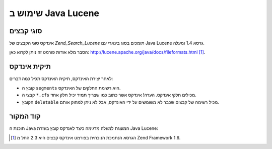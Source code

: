 .. _zend.search.lucene.java-lucene:

שימוש ב Java Lucene
===================

.. _zend.search.lucene.index-creation.file-formats:

סוגי קבצים
----------

אינדקס סוגי הקבצים של *Zend_Search_Lucene* תומכים בסוג בינארי עם Java Lucene
גרסא 1.4 ומעלה.

הסבר מלא אודות פורמט זה ניתן לקרוא כאן:
`http://lucene.apache.org/java/docs/fileformats.html`_ [#]_.

.. _zend.search.lucene.index-creation.index-directory:

תיקית אינדקס
------------

לאחר יצירת האינדקס, תיקית האינדקס תכיל כמה דברים:

- קובץ ה ``segments`` היא רשימת החלקים של האינדקס.

- קבצי ה ``*.cfs`` מכילים חלקי אינדקס. הערה! אינדקס אשר כתוב כמו
  שצריך תמיד יכיל חלק אחד.

- הקובץ ``deletable`` מכיל רשימה של קבצים שכבר לא משומשים על ידי
  האינדקס, אבל לא ניתן למחוק אותם.

.. _zend.search.lucene.java-lucene.source-code:

קוד המקור
---------

תוכנת ה Java המוצגת למעלה מדגימה כיצד לאנדקס קובץ בעזרת Java Lucene:

.. code-block::
   :linenos:

   /**
   * Index creation:
   */
   import org.apache.lucene.index.IndexWriter;
   import org.apache.lucene.document.*;

   import java.io.*

   ...

   IndexWriter indexWriter = new IndexWriter("/data/my_index",
                                             new SimpleAnalyzer(), true);

   ...

   String filename = "/path/to/file-to-index.txt"
   File f = new File(filename);

   Document doc = new Document();
   doc.add(Field.Text("path", filename));
   doc.add(Field.Keyword("modified",DateField.timeToString(f.lastModified())));
   doc.add(Field.Text("author", "unknown"));
   FileInputStream is = new FileInputStream(f);
   Reader reader = new BufferedReader(new InputStreamReader(is));
   doc.add(Field.Text("contents", reader));

   indexWriter.addDocument(doc);




.. _`http://lucene.apache.org/java/docs/fileformats.html`: http://lucene.apache.org/java/docs/fileformats.html

.. [#] הגרסא הנתמכת הנוכחית בפורמט אינדקס קבצים היא 2.3 החל מ Zend
       Framework 1.6.